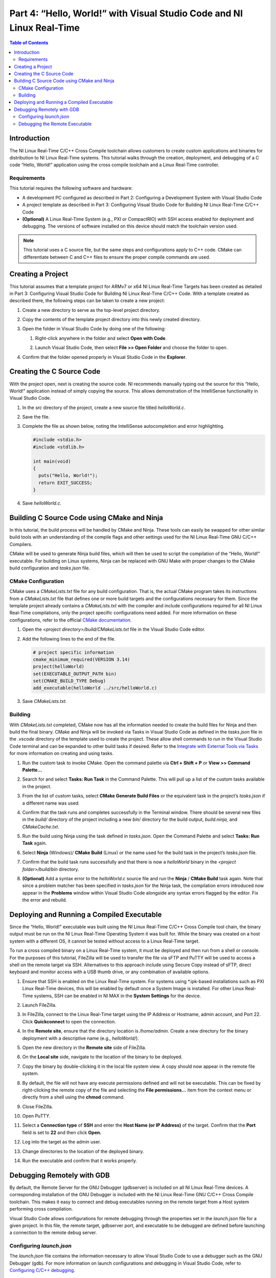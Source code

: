 ======================================================================
Part 4: “Hello, World!” with Visual Studio Code and NI Linux Real-Time
======================================================================

.. contents:: Table of Contents
   :depth: 2
   :local:

Introduction
------------

The NI Linux Real-Time C/C++ Cross Compile toolchain allows customers to
create custom applications and binaries for distribution to NI Linux
Real-Time systems. This tutorial walks through the creation, deployment,
and debugging of a C code “Hello, World!” application using the cross
compile toolchain and a Linux Real-Time controller.

Requirements
~~~~~~~~~~~~

This tutorial requires the following software and hardware:

-  A development PC configured as described in Part 2: Configuring a
   Development System with Visual Studio Code
-  A project template as described in Part 3: Configuring Visual Studio
   Code for Building NI Linux Real-Time C/C++ Code
-  **(Optional)** A Linux Real-Time System (e.g., PXI or CompactRIO)
   with SSH access enabled for deployment and debugging. The versions of
   software installed on this device should match the toolchain version
   used.

.. note::
  This tutorial uses a C source file, but the same steps and
  configurations apply to C++ code. CMake can differentiate between C and
  C++ files to ensure the proper compile commands are used.

Creating a Project
------------------

This tutorial assumes that a template project for ARMv7 or x64 NI Linux
Real-Time Targets has been created as detailed in Part 3: Configuring
Visual Studio Code for Building NI Linux Real-Time C/C++ Code. With a
template created as described there, the following steps can be taken to
create a new project:

1. Create a new directory to serve as the top-level project directory.

2. | Copy the contents of the template project directory into this newly
     created directory.

   .. image:: media/hello_world/image1.png

3. Open the folder in Visual Studio Code by doing one of the following:

   1. | Right-click anywhere in the folder and select **Open with
        Code**.

      .. image:: media/hello_world/image2.png

   2. | Launch Visual Studio Code, then select **File >> Open Folder**
        and choose the folder to open.

      .. image:: media/hello_world/image3.png

4. | Confirm that the folder opened properly in Visual Studio Code in the
     **Explorer**.

   .. image:: media/hello_world/image4.png

Creating the C Source Code
--------------------------

With the project open, next is creating the source code. NI recommends
manually typing out the source for this “Hello, World!” application
instead of simply copying the source. This allows demonstration of the
IntelliSense functionality in Visual Studio Code.

1. In the *src* directory of the project, create a new source file
   titled *helloWorld.c*.
2. Save the file.
3. | Complete the file as shown below, noting the IntelliSense
     autocompletion and error highlighting.

   .. code:: c

      #include <stdio.h>
      #include <stdlib.h>

      int main(void)
      {
        puts("Hello, World!");
        return EXIT_SUCCESS;
      }

4. Save *helloWorld.c.*

Building C Source Code using CMake and Ninja
--------------------------------------------

In this tutorial, the build process will be handled by CMake and Ninja.
These tools can easily be swapped for other similar build tools with an
understanding of the compile flags and other settings used for the NI
Linux Real-Time GNU C/C++ Compilers.

CMake will be used to generate Ninja build files, which will then be
used to script the compilation of the “Hello, World!” executable. For
building on Linux systems, Ninja can be replaced with GNU Make with
proper changes to the CMake build configuration and *tasks.json* file.

CMake Configuration
~~~~~~~~~~~~~~~~~~~

CMake uses a *CMakeLists.txt* file for any build configuration. That is,
the actual CMake program takes its instructions from a *CMakeLists.txt*
file that defines one or more build targets and the configurations
necessary for them. Since the template project already contains a
*CMakeLists.txt* with the compiler and include configurations required
for all NI Linux Real-Time compilations, only the project specific
configurations need added. For more information on these configurations,
refer to the official `CMake
documentation <https://cmake.org/cmake/help/latest/>`__.

1. Open the *<project directory>/build/CMakeLists.txt* file in the
   Visual Studio Code editor.
2. Add the following lines to the end of the file.

   .. code:: cmake

      # project specific information
      cmake_minimum_required(VERSION 3.14)
      project(helloWorld)
      set(EXECUTABLE_OUTPUT_PATH bin)
      set(CMAKE_BUILD_TYPE Debug)
      add_executable(helloWorld ../src/helloWorld.c)

3. Save *CMakeLists.txt.*

Building
~~~~~~~~

With *CMakeLists.txt* completed, CMake now has all the information
needed to create the build files for Ninja and then build the final
binary. CMake and Ninja will be invoked via Tasks in Visual Studio Code
as defined in the *tasks.json* file in the *.vscode* directory of the
template used to create the project. These allow shell commands to run
in the Visual Studio Code terminal and can be expanded to other build
tasks if desired. Refer to the `Integrate with External Tools via
Tasks <https://code.visualstudio.com/docs/editor/tasks>`__ for more
information on creating and using tasks.

1. Run the custom task to invoke CMake. Open the command palette via
   **Ctrl + Shift + P** or **View >> Command Palette…**

2. | Search for and select **Tasks: Run Task** in the Command Palette.
     This will pull up a list of the custom tasks available in the
     project.

   .. image:: media/hello_world/image7.png

3. | From the list of custom tasks, select **CMake Generate Build
     Files** or the equivalent task in the project’s *tasks.json* if a
     different name was used.

   .. image:: media/hello_world/image8.png

4. | Confirm that the task runs and completes successfully in the
     Terminal window. There should be several new files in the *build/*
     directory of the project including a new *bin/* directory for the
     build output, *build.ninja,* and *CMakeCache.txt*.

   .. image:: media/hello_world/image9.png

5. Run the build using Ninja using the task defined in *tasks.json*.
   Open the Command Palette and select **Tasks: Run Task** again.

6. | Select **Ninja** (Windows)/ **CMake Build** (Linux) or the name used
     for the build task in the project’s *tasks.json* file.

   .. image:: media/hello_world/image10.png

7. | Confirm that the build task runs successfully and that there is now
     a *helloWorld* binary in the *<project folder>/build/bin*
     directory.

   .. image:: media/hello_world/image11.png

8. | **(Optional)** Add a syntax error to the *helloWorld.c* source file
     and run the **Ninja** / **CMake Build** task again. Note that since a
     problem matcher has been specified in *tasks.json* for the Ninja task,
     the compilation errors introduced now appear in the **Problems** window
     within Visual Studio Code alongside any syntax errors flagged by
     the editor. Fix the error and rebuild.

   .. image:: media/hello_world/image12.png

Deploying and Running a Compiled Executable
-------------------------------------------

Since the “Hello, World!” executable was built using the NI Linux
Real-Time C/C++ Cross Compile tool chain, the binary output must be run
on the NI Linux Real-Time Operating System it was built for. While the
binary was created on a host system with a different OS, it cannot be
tested without access to a Linux Real-Time target.

To run a cross compiled binary on a Linux Real-Time system, it must be
deployed and then run from a shell or console. For the purposes of this
tutorial, FileZilla will be used to transfer the file via sFTP and PuTTY
will be used to access a shell on the remote target via SSH.
Alternatives to this approach include using Secure Copy instead of sFTP,
direct keyboard and monitor access with a USB thumb drive, or any
combination of available options.

1.  | Ensure that SSH is enabled on the Linux Real-Time system. For
      systems using \*.ipk-based installations such as PXI Linux
      Real-Time devices, this will be enabled by default once a System
      Image is installed. For other Linux Real-Time systems, SSH can be
      enabled in NI MAX in the **System Settings** for the device.

    .. image:: media/hello_world/image13.png

2.  Launch FileZilla.

3.  | In FileZilla, connect to the Linux Real-Time target using the IP
      Address or Hostname, admin account, and Port 22. Click
      **Quickconnect** to open the connection.

    .. image:: media/hello_world/image14.png

4.  | In the **Remote site**, ensure that the directory location is
      */home/admin*. Create a new directory for the binary deployment
      with a descriptive name (e.g., *helloWorld/*).

    .. image:: media/hello_world/image15.png

5.  Open the new directory in the **Remote site** side of FileZilla.

6.  | On the **Local site** side, navigate to the location of the binary
      to be deployed.

    .. image:: media/hello_world/image16.png

7.  | Copy the binary by double-clicking it in the local file system
      view. A copy should now appear in the remote file system.

    .. image:: media/hello_world/image17.png

8.  | By default, the file will not have any execute permissions defined
      and will not be executable. This can be fixed by right-clicking
      the remote copy of the file and selecting the **File
      permissions…** item from the context menu or directly from a shell
      using the **chmod** command.

    .. image:: media/hello_world/image18.png

9.  Close FileZilla.

10. Open PuTTY.

11. | Select a **Connection type** of **SSH** and enter the **Host Name
      (or IP Address)** of the target. Confirm that the **Port** field
      is set to **22** and then click **Open.**

    .. image:: media/hello_world/image19.png

12. | Log into the target as the admin user.

    .. image:: media/hello_world/image20.png

13. | Change directories to the location of the deployed binary.

    .. image:: media/hello_world/image21.png

14. | Run the executable and confirm that it works properly.

    .. image:: media/hello_world/image22.png

Debugging Remotely with GDB
---------------------------

By default, the Remote Server for the GNU Debugger (gdbserver) is
included on all NI Linux Real-Time devices. A corresponding installation
of the GNU Debugger is included with the NI Linux Real-Time GNU C/C++
Cross Compile toolchain. This makes it easy to connect and debug
executables running on the remote target from a Host system performing
cross compilation.

Visual Studio Code allows configurations for remote debugging through
the properties set in the *launch.json* file for a given project. In
this file, the remote target, gdbserver port, and executable to be
debugged are defined before launching a connection to the remote debug
server.

.. _configuring-launchjson:

Configuring *launch.json*
~~~~~~~~~~~~~~~~~~~~~~~~~

The *launch.json* file contains the information necessary to allow
Visual Studio Code to use a debugger such as the GNU Debugger (gdb). For
more information on launch configurations and debugging in Visual Studio
Code, refer to `Configuring C/C++
debugging <https://code.visualstudio.com/docs/cpp/launch-json-reference>`__.

1. In Visual Studio Code, open the *<project
   folder>/.vscode/launch.json* file. This file should have some
   information such as the **miDebuggerPath** completed already as part
   of the template project creation.
2. | Complete *launch.json* for the “Hello, World!” application as shown
     in the example for 18.0 below. Specifically, the **program** and
     **miDebuggerServerAddress** fields using the IP address of the remote
     NI Linux Real-Time device and the local binary build.

   .. code:: json

      {
        // Use IntelliSense to learn about possible attributes.
        // Hover to view descriptions of existing attributes.
        // For more information, visit: https://go.microsoft.com/fwlink/?linkid=830387
        "version": "0.2.0",
        "configurations": [
          {
            "name": "x64 (gdb) Launch",
            "type": "cppdbg",
            "request": "launch",
            "program": "${workspaceFolder}/build/bin/helloWorld",
            "args": [],
            "stopAtEntry": false,
            "cwd": ".",
            "environment": [],
            "showDisplayString": true,
            "MIMode": "gdb",
            "miDebuggerPath": "C:/build/18.0/x64/sysroots/i686-nilrtsdk-mingw32/usr/bin/x86_64-nilrt-linux/x86_64-nilrt-linux-gdb.exe",
            "miDebuggerServerAddress": "10.2.110.136:9092"
          }
        ]
      }

3. Save *launch.json*

Debugging the Remote Executable
~~~~~~~~~~~~~~~~~~~~~~~~~~~~~~~

Debugging the executable on the remote system requires launching
gdbserver with the executable at the port specified in *launch.json*
then run the launch profile defined in Visual Studio Code to connect the
debugger. Once the debugger is connected, standard debugging tools such
as breakpoints are available.

1.  If not already connected to the remote NI Linux Real-Time device,
    open PuTTY and connect via SSH.

2.  | Change directories to the location of the debuggable binary.

    .. image:: media/hello_world/image24.png

3.  | Launch gdbserver at the port defined in *launch.json*. This should
      result in gdbserver listening for any connections from a gdb
      connection at that port.

    .. image:: media/hello_world/image25.png

4.  In Visual Studio Code, open *helloWorld.c* in the editor.

5.  | Switch to the Debug view by clicking the **Debug** icon.

    .. image:: media/hello_world/image26.png

6.  | In the Debug view, ensure that the launch configuration defined is
      selected as the configuration.

    .. image:: media/hello_world/image27.png

7.  | In the *helloWorld.c* source file, click to the left of to the
      line that prints the “Hello, World!” message to place a
      breakpoint.

    .. image:: media/hello_world/image28.png

8.  | Connect to the remote gdbserver by clicking the **Start
      Debugging** button.

    .. image:: media/hello_world/image29.png

9.  | Confirm that the program has stopped at the breakpoint and that
      the SSH session shows a debugger is connected.

    .. image:: media/hello_world/image30.png
    .. image:: media/hello_world/image31.png

10. | Use the debugging tools in Visual Studio Code to step through the
      source code and debug the application. Note the output of the
      program in the SSH session while stepping through the application.

    .. image:: media/hello_world/image32.png
    .. image:: media/hello_world/image33.png

11. | Complete execution of the program by click the **Continue** button
      or hitting **F5**. Note the exit status of the application in both
      the **Debug Console** in Visual Studio Code and the SSH Session.

    .. image:: media/hello_world/image34.png

.. note::
  While debugging, not all symbols or source files for the Linux
  Kernel are available. If an attempt to step into that code is made,
  Visual Studio Code may be unable to open or find that certain source
  files. If this occurs, finish debugging with either **Continue** or
  **Stop.**
